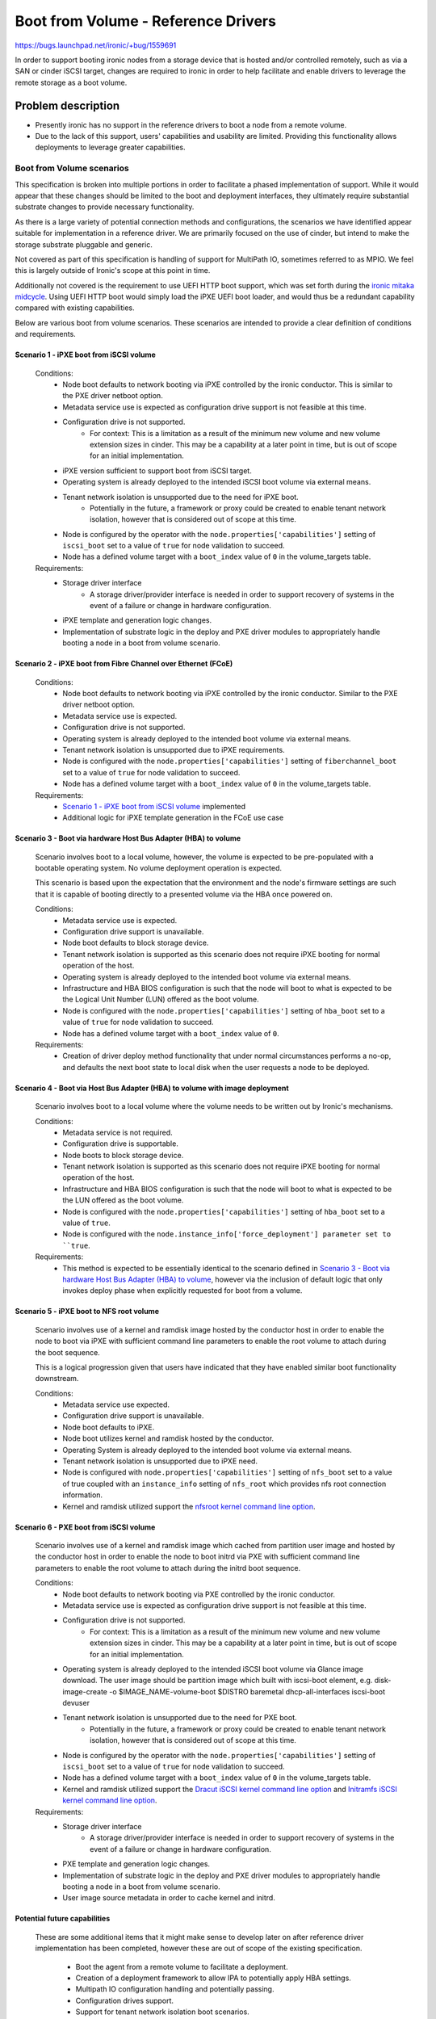 ..
 This work is licensed under a Creative Commons Attribution 3.0 Unported
 License.

 http://creativecommons.org/licenses/by/3.0/legalcode

====================================
Boot from Volume - Reference Drivers
====================================

https://bugs.launchpad.net/ironic/+bug/1559691

In order to support booting ironic nodes from a storage device that is
hosted and/or controlled remotely, such as via a SAN or cinder iSCSI target,
changes are required to ironic in order to help facilitate and enable drivers
to leverage the remote storage as a boot volume.

Problem description
===================

* Presently ironic has no support in the reference drivers to boot a
  node from a remote volume.

* Due to the lack of this support, users' capabilities and usability are
  limited. Providing this functionality allows deployments to leverage
  greater capabilities.

Boot from Volume scenarios
--------------------------

This specification is broken into multiple portions in order to facilitate
a phased implementation of support. While it would appear that these
changes should be limited to the boot and deployment interfaces, they
ultimately require substantial substrate changes to provide necessary
functionality.

As there is a large variety of potential connection methods and
configurations, the scenarios we have identified appear suitable for
implementation in a reference driver. We are primarily focused on the
use of cinder, but intend to make the storage substrate pluggable and
generic.

Not covered as part of this specification is handling of support for
MultiPath IO, sometimes referred to as MPIO. We feel this is largely
outside of Ironic's scope at this point in time.

Additionally not covered is the requirement to use UEFI HTTP boot support,
which was set forth during the `ironic mitaka midcycle`_. Using UEFI HTTP boot
would simply load the iPXE UEFI boot loader, and would thus be a redundant
capability compared with existing capabilities.

Below are various boot from volume scenarios. These scenarios are
intended to provide a clear definition of conditions and requirements.

Scenario 1 - iPXE boot from iSCSI volume
~~~~~~~~~~~~~~~~~~~~~~~~~~~~~~~~~~~~~~~~

  Conditions:
    - Node boot defaults to network booting via iPXE controlled by the
      ironic conductor. This is similar to the PXE driver netboot option.
    - Metadata service use is expected as configuration drive
      support is not feasible at this time.
    - Configuration drive is not supported.
        - For context: This is a limitation as a result of the minimum
          new volume and new volume extension sizes in cinder. This may
          be a capability at a later point in time, but is out of scope
          for an initial implementation.
    - iPXE version sufficient to support boot from iSCSI target.
    - Operating system is already deployed to the intended iSCSI boot
      volume via external means.
    - Tenant network isolation is unsupported due to the need for iPXE boot.
        - Potentially in the future, a framework or proxy could be created to
          enable tenant network isolation, however that is considered out of
          scope at this time.
    - Node is configured by the operator with the
      ``node.properties['capabilities']`` setting of ``iscsi_boot``
      set to a value of ``true`` for node validation to succeed.
    - Node has a defined volume target with a ``boot_index``
      value of ``0`` in the volume_targets table.

  Requirements:
    - Storage driver interface
        - A storage driver/provider interface is needed in order to support
          recovery of systems in the event of a failure or change in hardware
          configuration.
    - iPXE template and generation logic changes.
    - Implementation of substrate logic in the deploy and PXE driver modules
      to appropriately handle booting a node in a boot from volume scenario.

Scenario 2 - iPXE boot from Fibre Channel over Ethernet (FCoE)
~~~~~~~~~~~~~~~~~~~~~~~~~~~~~~~~~~~~~~~~~~~~~~~~~~~~~~~~~~~~~~

  Conditions:
    - Node boot defaults to network booting via iPXE controlled by the
      ironic conductor. Similar to the PXE driver netboot option.
    - Metadata service use is expected.
    - Configuration drive is not supported.
    - Operating system is already deployed to the intended boot volume
      via external means.
    - Tenant network isolation is unsupported due to iPXE requirements.
    - Node is configured with the ``node.properties['capabilities']``
      setting of ``fiberchannel_boot`` set to a value of ``true``
      for node validation to succeed.
    - Node has a defined volume target with a ``boot_index``
      value of ``0`` in the volume_targets table.

  Requirements:
    - `Scenario 1 - iPXE boot from iSCSI volume`_ implemented
    - Additional logic for iPXE template generation in the FCoE use case

Scenario 3 - Boot via hardware Host Bus Adapter (HBA) to volume
~~~~~~~~~~~~~~~~~~~~~~~~~~~~~~~~~~~~~~~~~~~~~~~~~~~~~~~~~~~~~~~

  Scenario involves boot to a local volume, however, the volume is expected
  to be pre-populated with a bootable operating system. No volume deployment
  operation is expected.

  This scenario is based upon the expectation that the environment and
  the node's firmware settings are such that it is capable of booting
  directly to a presented volume via the HBA once powered on.

  Conditions:
    - Metadata service use is expected.
    - Configuration drive support is unavailable.
    - Node boot defaults to block storage device.
    - Tenant network isolation is supported as this scenario does
      not require iPXE booting for normal operation of the host.
    - Operating system is already deployed to the intended boot volume
      via external means.
    - Infrastructure and HBA BIOS configuration is such that the node will
      boot to what is expected to be the Logical Unit Number (LUN)
      offered as the boot volume.
    - Node is configured with the ``node.properties['capabilities']``
      setting of ``hba_boot`` set to a value of ``true`` for node
      validation to succeed.
    - Node has a defined volume target with a ``boot_index``
      value of ``0``.

  Requirements:
    - Creation of driver deploy method functionality that under normal
      circumstances performs a no-op, and defaults the next boot state
      to local disk when the user requests a node to be deployed.

Scenario 4 - Boot via Host Bus Adapter (HBA) to volume with image deployment
~~~~~~~~~~~~~~~~~~~~~~~~~~~~~~~~~~~~~~~~~~~~~~~~~~~~~~~~~~~~~~~~~~~~~~~~~~~~

  Scenario involves boot to a local volume where the volume needs to
  be written out by Ironic's mechanisms.

  Conditions:
    - Metadata service is not required.
    - Configuration drive is supportable.
    - Node boots to block storage device.
    - Tenant network isolation is supported as this scenario does
      not require iPXE booting for normal operation of the host.
    - Infrastructure and HBA BIOS configuration is such that the node will
      boot to what is expected to be the LUN offered as the boot volume.
    - Node is configured with the ``node.properties['capabilities']``
      setting of ``hba_boot`` set to a value of ``true``.
    - Node is configured with the ``node.instance_info['force_deployment']
      parameter set to ``true``.

  Requirements:
    - This method is expected to be essentially identical to the scenario
      defined in
      `Scenario 3 - Boot via hardware Host Bus Adapter (HBA) to volume`_,
      however via the inclusion of default logic that only invokes deploy
      phase when explicitly requested for boot from a volume.

Scenario 5 - iPXE boot to NFS root volume
~~~~~~~~~~~~~~~~~~~~~~~~~~~~~~~~~~~~~~~~~

  Scenario involves use of a kernel and ramdisk image hosted by the
  conductor host in order to enable the node to boot via iPXE with
  sufficient command line parameters to enable the root volume to
  attach during the boot sequence.

  This is a logical progression given that users have indicated that they
  have enabled similar boot functionality downstream.

  Conditions:
    - Metadata service use expected.
    - Configuration drive support is unavailable.
    - Node boot defaults to iPXE.
    - Node boot utilizes kernel and ramdisk hosted by the conductor.
    - Operating System is already deployed to the intended boot volume
      via external means.
    - Tenant network isolation is unsupported due to iPXE need.
    - Node is configured with ``node.properties['capabilities']`` setting of
      ``nfs_boot`` set to a value of true coupled with an ``instance_info``
      setting of ``nfs_root`` which provides nfs root connection information.
    - Kernel and ramdisk utilized support the
      `nfsroot kernel command line option`_.

Scenario 6 - PXE boot from iSCSI volume
~~~~~~~~~~~~~~~~~~~~~~~~~~~~~~~~~~~~~~~~

  Scenario involves use of a kernel and ramdisk image which cached from
  partition user image and hosted by the conductor host in order to enable
  the node to boot initrd via PXE with sufficient command line parameters to
  enable the root volume to attach during the initrd boot sequence.

  Conditions:
    - Node boot defaults to network booting via PXE controlled by the
      ironic conductor.
    - Metadata service use is expected as configuration drive
      support is not feasible at this time.
    - Configuration drive is not supported.
        - For context: This is a limitation as a result of the minimum
          new volume and new volume extension sizes in cinder. This may
          be a capability at a later point in time, but is out of scope
          for an initial implementation.
    - Operating system is already deployed to the intended iSCSI boot
      volume via Glance image download. The user image should be partition
      image which built with iscsi-boot element, e.g. disk-image-create -o
      $IMAGE_NAME-volume-boot $DISTRO baremetal dhcp-all-interfaces
      iscsi-boot devuser
    - Tenant network isolation is unsupported due to the need for PXE boot.
        - Potentially in the future, a framework or proxy could be created to
          enable tenant network isolation, however that is considered out of
          scope at this time.
    - Node is configured by the operator with the
      ``node.properties['capabilities']`` setting of ``iscsi_boot``
      set to a value of ``true`` for node validation to succeed.
    - Node has a defined volume target with a ``boot_index``
      value of ``0`` in the volume_targets table.
    - Kernel and ramdisk utilized support the
      `Dracut iSCSI kernel command line option`_ and
      `Initramfs iSCSI kernel command line option`_.

  Requirements:
    - Storage driver interface
        - A storage driver/provider interface is needed in order to support
          recovery of systems in the event of a failure or change in hardware
          configuration.
    - PXE template and generation logic changes.
    - Implementation of substrate logic in the deploy and PXE driver modules
      to appropriately handle booting a node in a boot from volume scenario.
    - User image source metadata in order to cache kernel and initrd.

Potential future capabilities
~~~~~~~~~~~~~~~~~~~~~~~~~~~~~

  These are some additional items that it might make sense to develop
  later on after reference driver implementation has been completed,
  however these are out of scope of the existing specification.

     * Boot the agent from a remote volume to facilitate a deployment.
     * Creation of a deployment framework to allow IPA to potentially
       apply HBA settings.
     * Multipath IO configuration handling and potentially passing.
     * Configuration drives support.
     * Support for tenant network isolation boot scenarios.

Proposed change
===============

In order to support an initial feature set, i.e. Scenarios 1-4,
for boot from volume, we propose the following:

  - Implementation of a basic capability concept via a helper method that
    will allow a driver/provider capability to be checked by another portion
    of the code base, returning false if the capabilities definition
    is missing. Example:

     .. code-block:: python

         utils.check_capability(
             task.driver.boot.capabilities, 'iscsi_volume_boot')
         utils.check_compatibility(
             task.driver.deploy.capabilities, 'iscsi_volume_deploy')

    This would be implemented via a list of capability 'tags' to
    each main level interface class, as required in order to guard
    against invalid configurations.

  - Implementation of logic in the existing reference driver deploy
    validate methods to fail the validation of any node that has volume
    storage configured when the driver that a node is configured with
    lacks any such support as identified by the previously noted
    capability interface.
    This is to help ensure that such nodes are not accidentally
    provisioned with erroneous user expectations.

  - Updating of the ``agent.AgentDeploy`` and ``iscsi_deploy.ISCSIDeploy``
    driver logic to support skipping deployment of a node if a storage
    interface provider is defined, volume information exists for the volume,
    and the volume has an index of ``0`` indicating it is the boot volume.
    In essence, this means that if the node is defined to boot from a
    remote volume, that the driver.deploy.deploy method should immediately
    return DEPLOYDONE as any network booting configuration, if applicable,
    would have to be written out via driver.deploy.prepare method.
    Example:

     .. code-block:: python

         if (task.node.storage_interface is not None and
                 not task.driver.storage.should_write_image(task)):

    Additionally, validation logic will need to be updated in the deploy
    drivers to pass specific checks of instance_info fields that do not apply
    with the case of booting from a volume.

  - Creation of a storage provider interface:
     - Similar in composition to the network provider interface, where a
       default will result in a provider interface that performs
       ``no-op`` behavior, while exposing an empty set of storage
       capabilities.
     - A node level ``storage_interface`` setting with default value,
       similar to the `Add network interface to base driver class`_
       change, to define if a node is to utilize the storage interface along
       with the provider that is to be utilized.
       This is intended to align with the
       `Driver composition reform specification`_.
     - Initial and reference storage driver to be based upon cinder,
       leveraging ``python-cinderclient`` for the REST API interface,
       to support the following fundamental operations detailed below.

         - ``detach_volumes`` - Initially implemented to enumerate
           through known attached volumes and remove the storage
           attachments.
         - ``attach_volumes`` - Initially implemented to enumerate
           through known configured volumes and issue storage
           attachment requests. In the case of the cinder driver,
           we will reserve the volumes in our configuration, initialize
           connections to the volumes meanwhile supplying current initiator
           configuration, then trigger the cinder volume attach call to update
           the database configuration. Additionally, we will update the volume
           metadata to allow for easy user identification of volumes that are
           used for ironic nodes by recording information to allow for
           reconciliation of nodes that are powered off with detached volume.
         - ``validate`` - Initially implemented to validate that sufficient
           configuration is present in the configuration to allow for the
           functionality to operate. This validation will be skipped if no
           volumes are defined.
         - ``should_write_image`` - Provides an interface to allow the other
           components to ask the storage driver if the image should be
           written to disk. This allows all of the logic to be housed with
           the storage interface.

  - Updating of the ``pxe.PXEBoot`` driver logic to support the creation of
    the appropriate iPXE/PXE configurations for booting from the various boot
    scenarios if the ``volume_target`` information is defined, iPXE/PXE is
    enabled, and a storage provider is available.

  - Updating of the ``pxe.PXEBoot`` validate interface to leverage a helper
    method when a storage provider and boot volume is defined in the
    node configuration, to validate that the capabilities, initiator
    configuration, and volume configuration are in alignment for the
    specified volume/path type.  Note that the bulk of this logic should
    reside in a ``deploy_utils`` method that can be re-used by other
    drivers moving forward.

  - Updating of the conductor ``utils.node_power_action`` logic to
    enable the storage provider (defined by the node.storage_interface
    setting) to be called to permit volume attachment and detachment
    for the node and thus update any storage configuration if necessary.

  - Addition of a helper method that sets and returns, if not already
    set, the node.instance_info's boot_option parameter based upon the
    hardware configuration, and supplied volume configuration information,
    enabling matching and identification of what the next appropriate step
    is for each scenario.

  - Updating of the conductor ``_do_node_tear_down`` method to call the
    storage provider detach_volumes method and purge volume information
    if not already implemented.

        - At the beginning and completion of the storage detachment
          interaction, a notification shall be generated to allow
          visibility into if the process is successfully completed.

  - Updating the iPXE/PXE template logic to support the creation of
    the various file formats required for Scenarios 1, 2, 5, 6.  See:
    `IPXE sanhook command`_, `IPXE san connection URLs`_,
    `nfsroot kernel command line option`_,
    `Dracut iSCSI kernel command line option`_ and
    `Initramfs iSCSI kernel command line option`_.

As previously noted, each scenario will be submitted separately as
incremental additions to ironic.

In order to support scenario 4, the deploy driver will need to
understand how to deploy to a system with such configuration.

  - Updating of the deploy driver to enable the logic added for scenarios 1-3
    to be bypassed using a ``force_deployment`` parameter which should be
    removed from the node's instance_info prior to the node reaching the
    active state. This, in effect, would cause ironic to support a deployment
    operation when the supplied volume information is normally expected to
    have a valid Operating System and boot loader already in place.

  - Agent will need to be informed of the desired volume for the boot volume,
    and, if supplied to the target, connection information. The appropriate
    information should be passed in using `Root device hints`_, specifically
    setting a WWN or volume serial number if available.

In order to support scenario 5:
  - Scenario 3 must be implemented.  This is anticipated to largely be
    an alternative path in the iPXE template where the previously defined
    settings cause the on-disk PXE booting template to boot the node from
    the NFS root.

Later potential improvements above and beyond this initial specification:
  - Creation of logic to allow Ironic users to leverage the storage provider
    to request a volume for their node.  Such functionality would require
    ironic to deploy the OS image, and should be covered by a separate
    specification.

Alternatives
------------

An alternative could be to simply not develop this functionality and to
encourage downstream consumers to independently develop similar tooling
to meet their specific environment's needs. That being said, both options
are unappealing from the standpoint of wishing to grow and enhance
ironic.

Data model impact
-----------------

A `storage_interface` field will be added to the node object which will
be mapped to the appropriate storage driver.

State Machine Impact
--------------------

None

REST API impact
---------------

As the node storage driver will be selectable by the operator,
it will need to be concealed from older API clients, which will
necessitate a microversion update once the functionality is present
in the API.

Client (CLI) impact
-------------------

"ironic" CLI
~~~~~~~~~~~~

None. All expected CLI updates are expected to be part of the
specification covering information storage,
`Add volume connection information for Ironic nodes`_.

"openstack baremetal" CLI
~~~~~~~~~~~~~~~~~~~~~~~~~

None

RPC API impact
--------------

None

Driver API impact
-----------------

The first change is the introduction of a list of supported advanced driver
features defined by the deploy and boot driver classes, known as capabilities,
that allow for other driver components to become aware of what functionality
is present in a neighboring driver interface/composition.

The second change is the introduction of a new `storage_interface` that will
be mapped to a selectable storage driver of the available storage drivers.

Within this storage interface, new methods will be defined to support
expected storage operations.  Below are the methods that are anticipated
to be added and publicly available from drivers::

    def attach_volumes(self, task):
    """Informs the storage subsystem to detach all volumes for the node."""

    def detach_volumes(self, task):
    """Informs the storage subsystem to detach all volumes for the node."""

    def validate(self, task):
    """Validate that the storage driver has appropriate configuration."""

    def should_write_image(self, task):
    """Determines if deploy should perform the image write-out."""

Nova driver impact
------------------

Impact to the nova driver is covered in a separate specification
`Nova Specs - Ironic - Boot from Cinder volume`_. As the driver will
be available as an opt-in change, we expect no negative impact
on behavior.

Ramdisk impact
--------------

While we should be able to derive the intended root volume and pass
an appropriate root hint if necessary in order to facilitate a deployment
as part of
`Scenario 4 - Boot via Host Bus Adapter (HBA) to volume with image deployment`_
, the IPA ramdisk should likely have functionality added in the form of a
HardwareManager in order to support MutliPath IO.  That being said MPIO
is out of scope for this specification.

Security impact
---------------

Overall, the storage driver, in this case, cinder, will need to utilize
credentials that are already populated in the configuration for keystone
to connect to cinder to obtain and update mapping information for volumes.

Scenarios 1-2 and 5 are designed such that the tenant machine is able to
reach the various services being offered up by whatever the volume driver
is set to leverage over the node's default network configuration. As a
result of the need to network boot, the flat network topology is required
along with access controls such that the nodes are able to reach the
services storage volumes.

The more secure alternative are the drivers representing scenarios 3 and 4
as this configuration ultimately requires a separate storage infrastructure.
This case will allow for tenant network isolation of deployed nodes.

Other end user impact
---------------------

This functionality may require additional knowledge to be conveyed to
the ironic-webclient and ironic-ui sub-projects, however that will need
to be assessed at the time of implementation as they are under active
development.

Scalability impact
------------------

This is a feature that would be opted into use by an operator.  In the
case where it is active, additional calls to the backend storage
interface may have a performance impact depending upon architecture
of the deployment.

Performance Impact
------------------

For each node under ironic's care that we believe has volumes, we need to
query storage manager, presumably cinder based on this implementation, and
attach/detach volumes during intentional user drive power operations. This
may extend the call to power-on a node after deployment, or potentially
prevent power-up if the attachment cannot be made.

Other deployer impact
---------------------

Deployers wishing to use these drivers will naturally need to add the
``cinder`` storage interface to the ``enable_storage_interfaces`` list.

A default storage configuration driver will be set to ``noop`` which will
prevent any storage related code from being invoked until the operator
explicitly chooses to enable this support.

Based on the proposed driver configuration, we can expect two additional
sections in the conductor configuration file:
::

  [DEFAULT]
  enabled_storage_interfaces = <None> # Defaults to none and is a list of the
  available drivers.

  [cinder]
  url = http://api.address:port
  url_timeout = 30
  retries = 3
  auth_strategy = <noauth|keystone>
  toggle_attachments_with_power = true

Developer impact
----------------

This will increase the overall complexity and set of capabilities that
ironic offers. Driver developers wishing to implement driver specific
functionality should expect certain substrate operations to occur,
and attempt to leverage the substrate set forth in this specification and
the `Add volume connection information for Ironic nodes`_ specification.

Implementation
==============

Assignee(s)
-----------

Primary assignee:
  juliaashleykreger

Other contributors:
  blakec
  shiina-hironori

Work Items
----------

The breakdown of the proposed changes, when combined with the underlying
scenarios helps convey the varying work items.  That being said, this
functionality will take some time to land.

Dependencies
============

Logic will need to be implemented in IPA to handle the scenario when no disks
are detected. ``cleaning`` and ``inspection`` operations should be able to be
executed upon hardware nodes that have no local disk storage.

Additionally in IPA, as a soft dependency, logic MAY be required to better
handle directly attached volume selection when multipathing is present.
This will require its own specification or well-defined and validated plan
as IPA cannot expect OS multipathing support to handle MPIO scenarios in all
cases, or to even be present.

Implementation of `Add volume connection information for Ironic nodes`_.
This specification should not be entirely dependent upon the implementation
of the `Nova Specs - Ironic - Boot from Cinder volume`_ specification.

A soft dependency exists for the `Driver composition reform specification`_ in
that these two efforts are anticipated to be worked in parallel, and this
implementation effort should appropriately incorporate functionality as the
functionality for the `Driver composition reform specification`_ begins to
become available.

Testing
=======

The level of full stack functional and integration tests is a topic that
requires further discussion in the ironic community. An initial case for a
gate test could be where an ironic deployment boots from a Cinder volume,
which a tempest test could orchestrate.

Scenarios 3 and 4 are the most difficult to test as they have detached
infrastructure expectations outside of our direct control. However, we may
find that the base overlay is sufficient to test with unit tests due to
what will ultimately be significant underlying common paths.

Upgrades and Backwards Compatibility
====================================

As this feature set is being created as a new set of capabilities within the
reference drivers and their capability, no compatibility issues are expected
as the API field additions related to this specification will be hidden from
an API client that does not request the appropriate API version.

A database migration step will be added to create the ``storage_interface``
node database field. The initial value for this field will be None, and
there will be no implied default set as an operator must choose to enable
a storage interface in their environment.

Documentation Impact
====================

Documentation will need to be updated detailing the new driver and the related
use scenarios so an operator can comprehend what options the driver(s) provide
and how they can fit into their use cases. Additional caveats regarding long
term network booting of hosts should be explicitly stated as part of this
work.

It is expected that this specification will be further refined during
development of this functionality in order to raise and document any new
findings at a technical level.

References
==========

Relevant specifications:
  - `Add volume connection information for Ironic nodes`_
  - `Nova Specs - Ironic - Boot from Cinder volume`_
Mitaka midcycle etherpad:
  - `ironic mitaka midcycle`_

.. _`IPXE sanhook command`: http://ipxe.org/cmd/sanhook
.. _`IPXE san connection URLs`: http://ipxe.org/sanuri
.. _`Driver composition reform specification`: https://specs.openstack.org/openstack/ironic-specs/specs/not-implemented/driver-composition-reform.html
.. _`Add network interface to base driver class`: https://review.opendev.org/#/c/285852/
.. _`Add volume connection information for Ironic nodes`: https://specs.openstack.org/openstack/ironic-specs/specs/not-implemented/volume-connection-information.html
.. _`Nova Specs - Ironic - Boot from Cinder volume`: https://review.opendev.org/#/c/311696/
.. _`ironic mitaka midcycle`: https://etherpad.openstack.org/p/ironic-mitaka-midcycle
.. _`nfsroot kernel command line option`: https://www.kernel.org/doc/Documentation/filesystems/nfs/nfsroot.txt
.. _`Root device hints`: https://specs.openstack.org/openstack/ironic-specs/specs/kilo-implemented/root-device-hints.html
.. _`Dracut iSCSI kernel command line option`: https://man7.org/linux/man-pages/man7/dracut.cmdline.7.html
.. _`Initramfs iSCSI kernel command line option`: https://salsa.debian.org/linux-blocks-team/open-iscsi/-/blob/master/debian/extra/initramfs.local-top#L248
